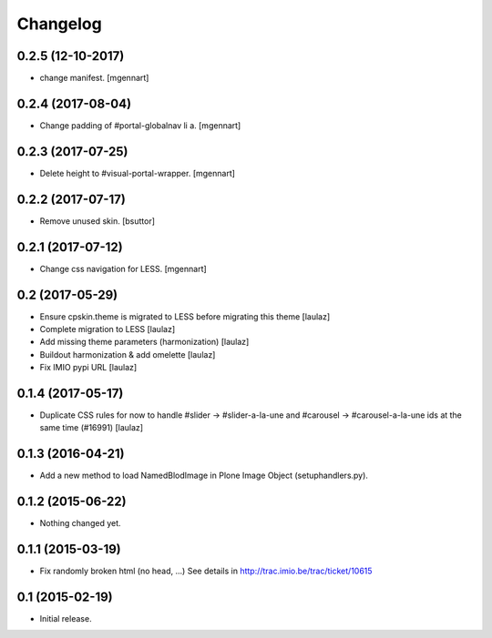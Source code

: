 Changelog
=========


0.2.5 (12-10-2017)
------------------

- change manifest.
  [mgennart]

0.2.4 (2017-08-04)
------------------

- Change padding of #portal-globalnav li a.
  [mgennart]


0.2.3 (2017-07-25)
------------------

- Delete height to #visual-portal-wrapper.
  [mgennart]


0.2.2 (2017-07-17)
------------------

- Remove unused skin.
  [bsuttor]


0.2.1 (2017-07-12)
------------------

- Change css navigation for LESS.
  [mgennart]

0.2 (2017-05-29)
----------------

- Ensure cpskin.theme is migrated to LESS before migrating this theme
  [laulaz]

- Complete migration to LESS
  [laulaz]

- Add missing theme parameters (harmonization)
  [laulaz]

- Buildout harmonization & add omelette
  [laulaz]

- Fix IMIO pypi URL
  [laulaz]


0.1.4 (2017-05-17)
------------------

- Duplicate CSS rules for now to handle #slider -> #slider-a-la-une and
  #carousel -> #carousel-a-la-une ids at the same time (#16991)
  [laulaz]


0.1.3 (2016-04-21)
------------------

- Add a new method to load NamedBlodImage in Plone Image Object (setuphandlers.py).


0.1.2 (2015-06-22)
------------------

- Nothing changed yet.


0.1.1 (2015-03-19)
------------------

- Fix randomly broken html (no head, ...)
  See details in http://trac.imio.be/trac/ticket/10615


0.1 (2015-02-19)
----------------

- Initial release.

